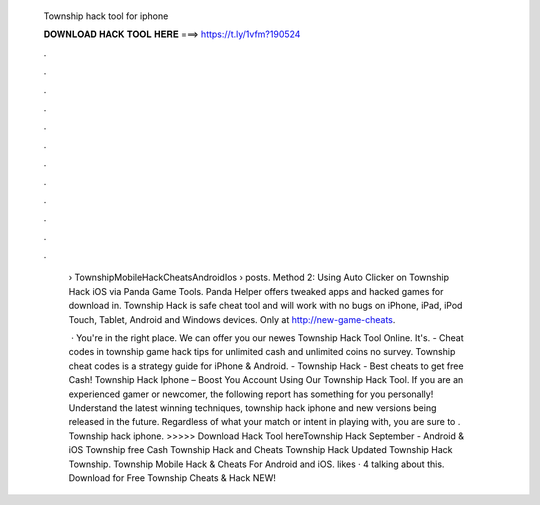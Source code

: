   Township hack tool for iphone
  
  
  
  𝐃𝐎𝐖𝐍𝐋𝐎𝐀𝐃 𝐇𝐀𝐂𝐊 𝐓𝐎𝐎𝐋 𝐇𝐄𝐑𝐄 ===> https://t.ly/1vfm?190524
  
  
  
  .
  
  
  
  .
  
  
  
  .
  
  
  
  .
  
  
  
  .
  
  
  
  .
  
  
  
  .
  
  
  
  .
  
  
  
  .
  
  
  
  .
  
  
  
  .
  
  
  
  .
  
   › TownshipMobileHackCheatsAndroidIos › posts. Method 2: Using Auto Clicker on Township Hack iOS via Panda Game Tools. Panda Helper offers tweaked apps and hacked games for download in. Township Hack is safe cheat tool and will work with no bugs on iPhone, iPad, iPod Touch, Tablet, Android and Windows devices. Only at http://new-game-cheats.
   
    · You're in the right place. We can offer you our newes Township Hack Tool Online. It's. - Cheat codes in township game hack tips for unlimited cash and unlimited coins no survey. Township cheat codes is a strategy guide for iPhone & Android. - Township Hack - Best cheats to get free Cash! Township Hack Iphone – Boost You Account Using Our Township Hack Tool. If you are an experienced gamer or newcomer, the following report has something for you personally! Understand the latest winning techniques, township hack iphone and new versions being released in the future. Regardless of what your match or intent in playing with, you are sure to . Township hack iphone. >>>>> Download Hack Tool hereTownship Hack September - Android & iOS Township free Cash Township Hack and Cheats Township Hack Updated Township Hack Township. Township Mobile Hack & Cheats For Android and iOS. likes · 4 talking about this. Download for Free Township Cheats & Hack NEW!
